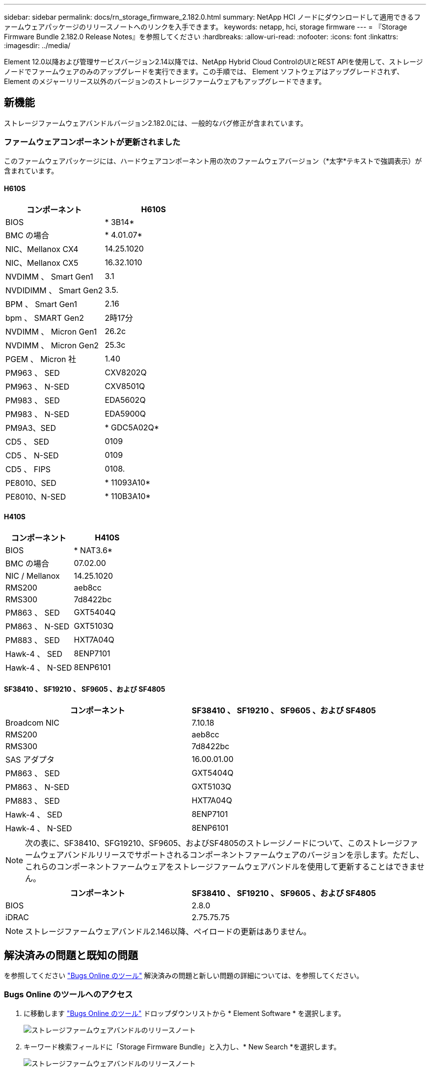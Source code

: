 ---
sidebar: sidebar 
permalink: docs/rn_storage_firmware_2.182.0.html 
summary: NetApp HCI ノードにダウンロードして適用できるファームウェアパッケージのリリースノートへのリンクを入手できます。 
keywords: netapp, hci, storage firmware 
---
= 『Storage Firmware Bundle 2.182.0 Release Notes』を参照してください
:hardbreaks:
:allow-uri-read: 
:nofooter: 
:icons: font
:linkattrs: 
:imagesdir: ../media/


[role="lead"]
Element 12.0以降および管理サービスバージョン2.14以降では、NetApp Hybrid Cloud ControlのUIとREST APIを使用して、ストレージノードでファームウェアのみのアップグレードを実行できます。この手順では、 Element ソフトウェアはアップグレードされず、 Element のメジャーリリース以外のバージョンのストレージファームウェアもアップグレードできます。



== 新機能

ストレージファームウェアバンドルバージョン2.182.0には、一般的なバグ修正が含まれています。



=== ファームウェアコンポーネントが更新されました

このファームウェアパッケージには、ハードウェアコンポーネント用の次のファームウェアバージョン（*太字*テキストで強調表示）が含まれています。



==== H610S

|===
| コンポーネント | H610S 


| BIOS | * 3B14* 


| BMC の場合 | * 4.01.07* 


| NIC、Mellanox CX4 | 14.25.1020 


| NIC、Mellanox CX5 | 16.32.1010 


| NVDIMM 、 Smart Gen1 | 3.1 


| NVDIDIMM 、 Smart Gen2 | 3.5. 


| BPM 、 Smart Gen1 | 2.16 


| bpm 、 SMART Gen2 | 2時17分 


| NVDIMM 、 Micron Gen1 | 26.2c 


| NVDIMM 、 Micron Gen2 | 25.3c 


| PGEM 、 Micron 社 | 1.40 


| PM963 、 SED | CXV8202Q 


| PM963 、 N-SED | CXV8501Q 


| PM983 、 SED | EDA5602Q 


| PM983 、 N-SED | EDA5900Q 


| PM9A3、SED | * GDC5A02Q* 


| CD5 、 SED | 0109 


| CD5 、 N-SED | 0109 


| CD5 、 FIPS | 0108. 


| PE8010、SED | * 11093A10* 


| PE8010、N-SED | * 110B3A10* 
|===


==== H410S

|===
| コンポーネント | H410S 


| BIOS | * NAT3.6* 


| BMC の場合 | 07.02.00 


| NIC / Mellanox | 14.25.1020 


| RMS200 | aeb8cc 


| RMS300 | 7d8422bc 


| PM863 、 SED | GXT5404Q 


| PM863 、 N-SED | GXT5103Q 


| PM883 、 SED | HXT7A04Q 


| Hawk-4 、 SED | 8ENP7101 


| Hawk-4 、 N-SED | 8ENP6101 
|===


==== SF38410 、 SF19210 、 SF9605 、および SF4805

|===
| コンポーネント | SF38410 、 SF19210 、 SF9605 、および SF4805 


| Broadcom NIC | 7.10.18 


| RMS200 | aeb8cc 


| RMS300 | 7d8422bc 


| SAS アダプタ | 16.00.01.00 


| PM863 、 SED | GXT5404Q 


| PM863 、 N-SED | GXT5103Q 


| PM883 、 SED | HXT7A04Q 


| Hawk-4 、 SED | 8ENP7101 


| Hawk-4 、 N-SED | 8ENP6101 
|===

NOTE: 次の表に、SF38410、SFG19210、SF9605、およびSF4805のストレージノードについて、このストレージファームウェアバンドルリリースでサポートされるコンポーネントファームウェアのバージョンを示します。ただし、これらのコンポーネントファームウェアをストレージファームウェアバンドルを使用して更新することはできません。

|===
| コンポーネント | SF38410 、 SF19210 、 SF9605 、および SF4805 


| BIOS | 2.8.0 


| iDRAC | 2.75.75.75 
|===

NOTE: ストレージファームウェアバンドル2.146以降、ペイロードの更新はありません。



== 解決済みの問題と既知の問題

を参照してください https://mysupport.netapp.com/site/bugs-online/product["Bugs Online のツール"^] 解決済みの問題と新しい問題の詳細については、を参照してください。



=== Bugs Online のツールへのアクセス

. に移動します https://mysupport.netapp.com/site/bugs-online/product["Bugs Online のツール"^] ドロップダウンリストから * Element Software * を選択します。
+
image::bol_dashboard.png[ストレージファームウェアバンドルのリリースノート]

. キーワード検索フィールドに「Storage Firmware Bundle」と入力し、* New Search *を選択します。
+
image::storage_firmware_bundle_choice.png[ストレージファームウェアバンドルのリリースノート]

. 解決済みまたはオープン状態のバグのリストが表示されます。次のように結果をさらに絞り込むことができます。
+
image::bol_list_bugs_found.png[ストレージファームウェアバンドルのリリースノート]





== 詳細については、こちらをご覧ください

* https://docs.netapp.com/hci/index.jsp["NetApp HCI ドキュメントセンター"^]
* https://www.netapp.com/hybrid-cloud/hci-documentation/["NetApp HCI のリソースページ"^]
* https://kb.netapp.com/Advice_and_Troubleshooting/Flash_Storage/SF_Series/How_to_update_iDRAC%2F%2FBIOS_firmware_on_SF_Series_nodes["KB ： SF シリーズノードで IDRAC / BIOS ファームウェアを更新する方法"^]

